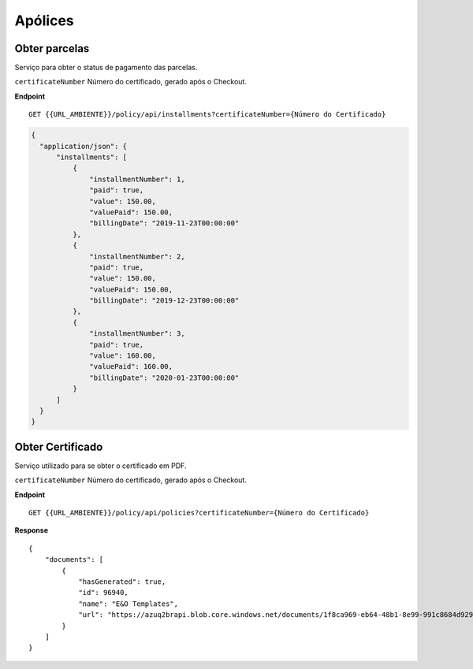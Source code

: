 Apólices
===========

.. image:: images/terminology.png

Obter parcelas
^^^^^^^^^^^^^^
Serviço para obter o status de pagamento das parcelas.

``certificateNumber`` Número do certificado, gerado após o Checkout.

**Endpoint**

::

    GET {{URL_AMBIENTE}}/policy/api/installments?certificateNumber={Número do Certificado}


.. code-block:: json

    {
      "application/json": {
          "installments": [
              {
                  "installmentNumber": 1,
                  "paid": true,
                  "value": 150.00,
                  "valuePaid": 150.00,
                  "billingDate": "2019-11-23T00:00:00"
              },
              {
                  "installmentNumber": 2,
                  "paid": true,
                  "value": 150.00,
                  "valuePaid": 150.00,
                  "billingDate": "2019-12-23T00:00:00"
              },
              {
                  "installmentNumber": 3,
                  "paid": true,
                  "value": 160.00,
                  "valuePaid": 160.00,
                  "billingDate": "2020-01-23T00:00:00"
              }
          ]
      }
    }



Obter Certificado
^^^^^^^^^^^^^^
Serviço utilizado para se obter o certificado em PDF.

``certificateNumber`` Número do certificado, gerado após o Checkout.

**Endpoint**

::

    GET {{URL_AMBIENTE}}/policy/api/policies?certificateNumber={Número do Certificado}


**Response**

::

    {
        "documents": [
            {
                "hasGenerated": true,
                "id": 96940,
                "name": "E&O Templates",
                "url": "https://azuq2brapi.blob.core.windows.net/documents/1f8ca969-eb64-48b1-8e99-991c8684d929/0035202000000000057"
            }
        ]
    }


